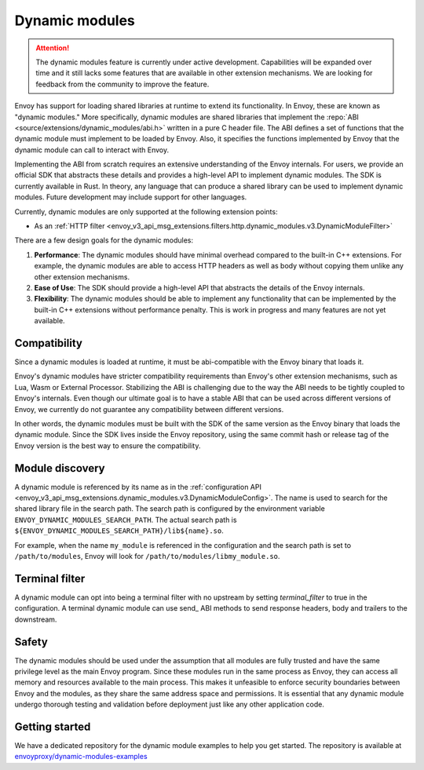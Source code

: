 .. _arch_overview_dynamic_modules:

Dynamic modules
===============

.. attention::

   The dynamic modules feature is currently under active development.
   Capabilities will be expanded over time and it still lacks some features that are available in other extension mechanisms.
   We are looking for feedback from the community to improve the feature.

Envoy has support for loading shared libraries at runtime to extend its functionality. In Envoy, these are known as "dynamic modules." More specifically, dynamic modules are shared libraries that implement the
:repo:`ABI <source/extensions/dynamic_modules/abi.h>` written in a pure C header file. The ABI defines a set of functions
that the dynamic module must implement to be loaded by Envoy. Also, it specifies the functions implemented by Envoy
that the dynamic module can call to interact with Envoy.

Implementing the ABI from scratch requires an extensive understanding of the Envoy internals. For users, we provide an
official SDK that abstracts these details and provides a high-level API to implement dynamic modules. The SDK is currently
available in Rust. In theory, any language that can produce a shared library can be used to implement dynamic modules.
Future development may include support for other languages.

Currently, dynamic modules are only supported at the following extension points:

* As an :ref:`HTTP filter  <envoy_v3_api_msg_extensions.filters.http.dynamic_modules.v3.DynamicModuleFilter>`

There are a few design goals for the dynamic modules:

1. **Performance**: The dynamic modules should have minimal overhead compared to the built-in C++ extensions. For example, the dynamic modules are able to access HTTP headers as well as body without copying them unlike any other extension mechanisms.
2. **Ease of Use**: The SDK should provide a high-level API that abstracts the details of the Envoy internals.
3. **Flexibility**: The dynamic modules should be able to implement any functionality that can be implemented by the built-in C++ extensions without performance penalty. This is work in progress and many features are not yet available.

Compatibility
--------------------------

Since a dynamic modules is loaded at runtime, it must be abi-compatible with the
Envoy binary that loads it.

Envoy's dynamic modules have stricter compatibility requirements than Envoy's other extension mechanisms, such as Lua, Wasm or External Processor.
Stabilizing the ABI is challenging due to the way the ABI needs to be tightly coupled to Envoy's internals. Even though
our ultimate goal is to have a stable ABI that can be used across different versions of Envoy, we currently do not guarantee any compatibility
between different versions.

In other words, the dynamic modules must be built with the SDK of the same version as the Envoy binary that loads the dynamic module.
Since the SDK lives inside the Envoy repository, using the same commit hash or release tag of the Envoy version is the best way to ensure
the compatibility.

Module discovery
--------------------------

A dynamic module is referenced by its name as in the :ref:`configuration API  <envoy_v3_api_msg_extensions.dynamic_modules.v3.DynamicModuleConfig>`.
The name is used to search for the shared library file in the search path. The search path is configured by the environment variable
``ENVOY_DYNAMIC_MODULES_SEARCH_PATH``. The actual search path is ``${ENVOY_DYNAMIC_MODULES_SEARCH_PATH}/lib${name}.so``.

For example, when the name ``my_module`` is referenced in the configuration and the search path is set to ``/path/to/modules``, Envoy will look for
``/path/to/modules/libmy_module.so``.

Terminal filter
--------------------------

A dynamic module can opt into being a terminal filter with no upstream by setting `terminal_filter` to true in the configuration.
A terminal dynamic module can use send_ ABI methods to send response headers, body and trailers to the downstream.

Safety
--------------------------
The dynamic modules should be used under the assumption that all modules are fully trusted and have the same privilege level as the main Envoy program.
Since these modules run in the same process as Envoy, they can access all memory and resources available to the main process.
This makes it unfeasible to enforce security boundaries between Envoy and the modules, as they share the same address space and permissions.
It is essential that any dynamic module undergo thorough testing and validation before deployment just like any other application code.

Getting started
--------------------------

We have a dedicated repository for the dynamic module examples to help you get started.
The repository is available at `envoyproxy/dynamic-modules-examples <https://github.com/envoyproxy/dynamic-modules-examples>`_
